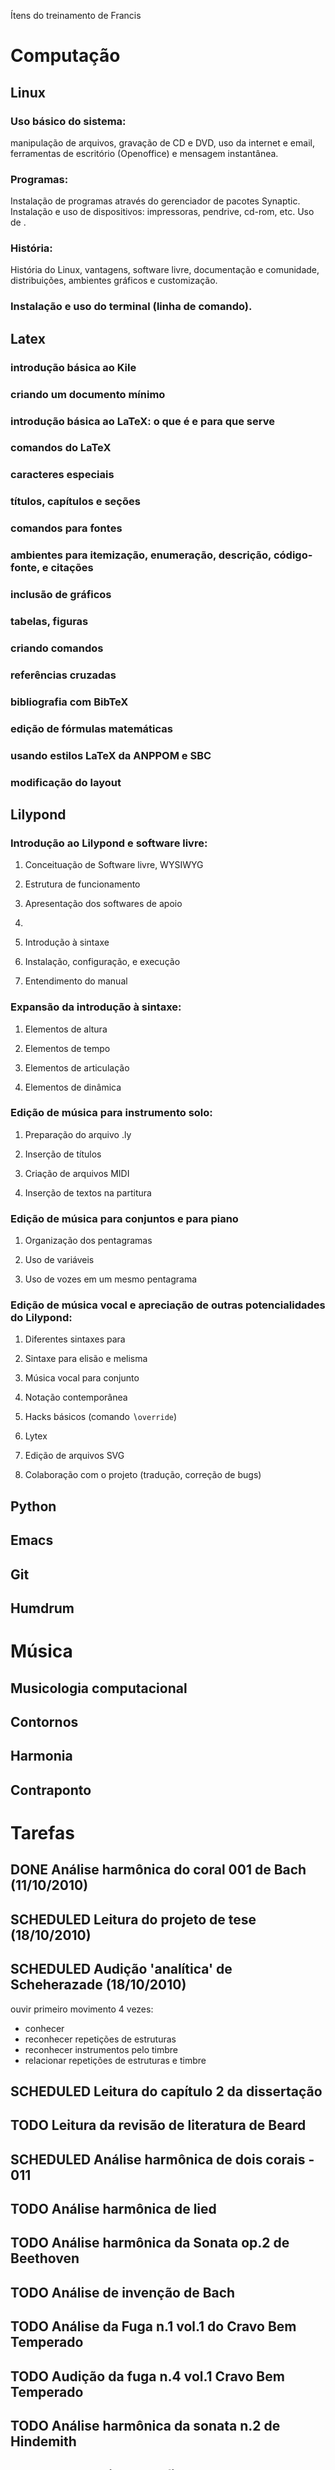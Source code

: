 Ítens do treinamento de Francis

* Computação
** Linux
*** Uso básico do sistema:
    manipulação de arquivos, gravação de CD e DVD, uso da internet e
    email, ferramentas de escritório (Openoffice) e mensagem
    instantânea.
*** Programas:
    Instalação de programas através do gerenciador de pacotes
    Synaptic. Instalação e uso de dispositivos: impressoras, pendrive,
    cd-rom, etc. Uso de \eng{live-cd}.
*** História:
    História do Linux, vantagens, software livre, documentação e
    comunidade, distribuições, ambientes gráficos e customização.
*** Instalação e uso do terminal (linha de comando).
** Latex
*** introdução básica ao Kile
*** criando um documento mínimo
*** introdução básica ao LaTeX: o que é e para que serve
*** comandos do LaTeX
*** caracteres especiais
*** títulos, capítulos e seções
*** comandos para fontes
*** ambientes para itemização, enumeração, descrição, código-fonte, e citações
*** inclusão de gráficos
*** tabelas, figuras
*** criando comandos
*** referências cruzadas
*** bibliografia com BibTeX
*** edição de fórmulas matemáticas
*** usando estilos LaTeX da ANPPOM e SBC
*** modificação do layout
** Lilypond
*** Introdução ao Lilypond e software livre:
**** Conceituação de Software livre, WYSIWYG
**** Estrutura de funcionamento
**** Apresentação dos  softwares de apoio
**** \eng{Modus operandi}
**** Introdução à sintaxe
**** Instalação, configuração, e execução
**** Entendimento do manual
*** Expansão da introdução à sintaxe:
**** Elementos de altura
**** Elementos de tempo
**** Elementos de articulação
**** Elementos de dinâmica
*** Edição de música para instrumento solo:
**** Preparação do arquivo .ly
**** Inserção de títulos
**** Criação de arquivos MIDI
**** Inserção de textos na partitura
*** Edição de música para conjuntos e para piano
**** Organização dos pentagramas
**** Uso de variáveis
**** Uso de vozes em um mesmo pentagrama
*** Edição de música vocal e apreciação de outras potencialidades do Lilypond:
**** Diferentes sintaxes para \eng{lyrics}
**** Sintaxe para elisão e melisma
**** Música vocal para conjunto
**** Notação contemporânea
**** Hacks básicos (comando \texttt{$\backslash$override})
**** Lytex
**** Edição de arquivos SVG
**** Colaboração com o projeto (tradução, correção de bugs)
** Python
** Emacs
** Git
** Humdrum
* Música
** Musicologia computacional
** Contornos
** Harmonia
** Contraponto
* Tarefas
** DONE Análise harmônica do coral 001 de Bach (11/10/2010)
   CLOSED: [2010-10-15 Fri 18:30]
** SCHEDULED Leitura do projeto de tese (18/10/2010)
** SCHEDULED Audição 'analítica' de Scheherazade (18/10/2010)
   ouvir primeiro movimento 4 vezes:
   - conhecer
   - reconhecer repetições de estruturas
   - reconhecer instrumentos pelo timbre
   - relacionar repetições de estruturas e timbre
** SCHEDULED Leitura do capítulo 2 da dissertação
** TODO Leitura da revisão de literatura de Beard
** SCHEDULED Análise harmônica de dois corais - 011
** TODO Análise harmônica de lied
** TODO Análise harmônica da Sonata op.2 de Beethoven
** TODO Análise de invenção de Bach
** TODO Análise da Fuga n.1 vol.1 do Cravo Bem Temperado
** TODO Audição da fuga n.4 vol.1 Cravo Bem Temperado
** TODO Análise harmônica da sonata n.2 de Hindemith
** SCHEDULED Criação de figuras de CEMB (28/10/2010)
** Análise de contornos de Webern op.5, II
*** colecionar todos os fragmentos melódicos (observar klangfarbenmelodien)
    - pensar na segmentação musical dos fragmentos. ver pausas,
      dinâmicas, gestual
    - criar lista com os fragmentos e os seus contornos
*** buscar relações entre os contornos de todos os fragmentos utilizados
    - ver fragmento c3, na viola compasso 2 (f# b g f)
    - usar operações de translação, rotação, inversão, retrógrado e
      subconjuntos
*** expandir busca pelo resultado
    - há outras estruturas com mesmo contorno?
